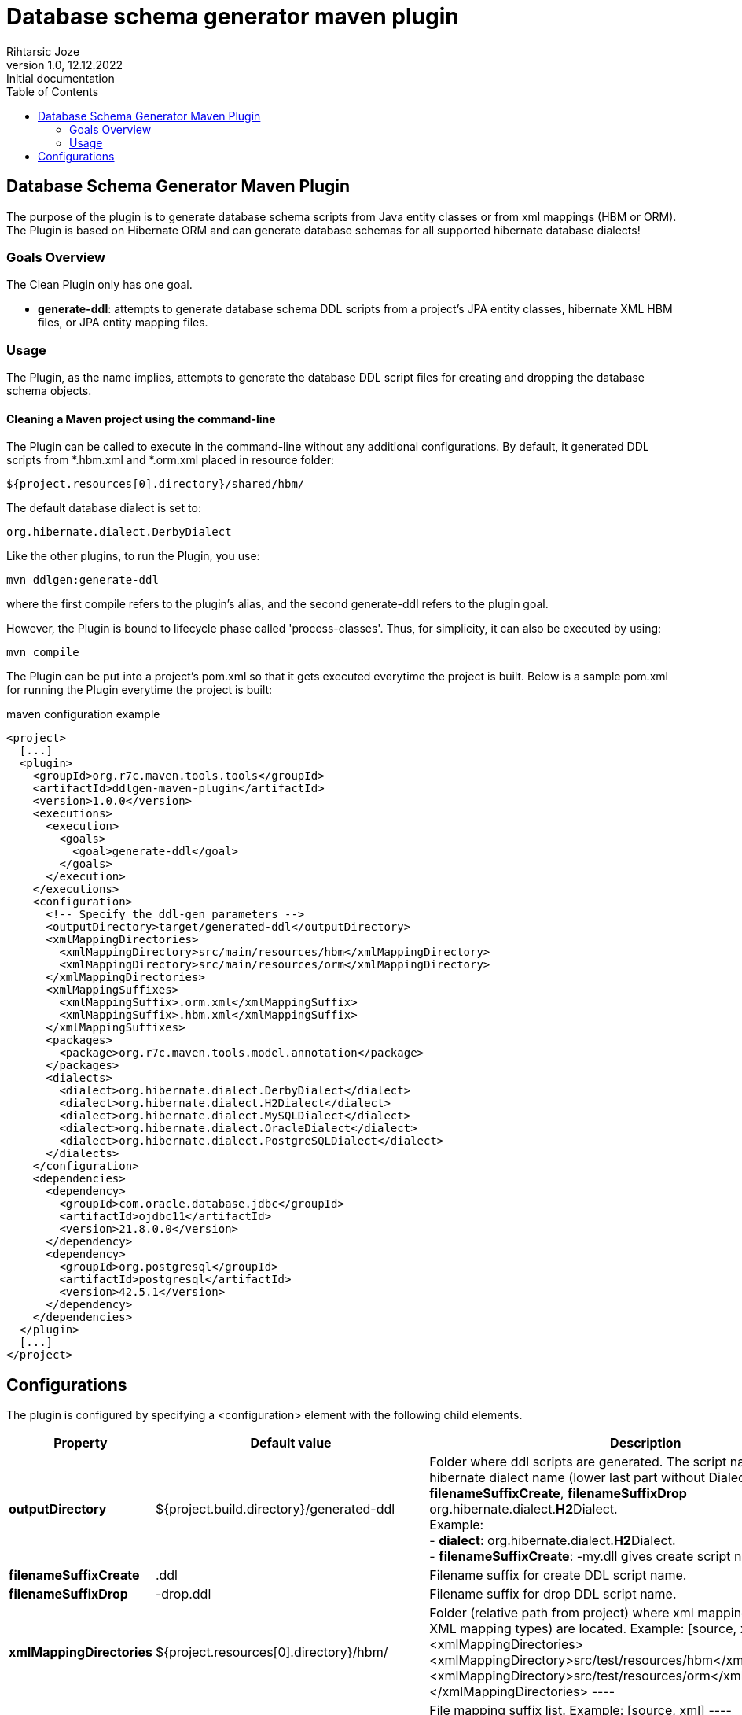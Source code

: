 = Database schema generator maven plugin
Rihtarsic Joze
1.0, 12.12.2022: Initial documentation
:toc:
:icons: font

==  Database Schema Generator Maven Plugin

The purpose of the plugin is to generate database schema scripts from Java entity classes or from xml mappings (HBM or ORM).
The Plugin is based on Hibernate ORM and can generate database schemas for all supported hibernate database dialects!

===   Goals Overview

The Clean Plugin only has one goal.

 - *generate-ddl*: attempts to generate database schema DDL scripts from a project's JPA entity classes, hibernate XML HBM files, or JPA entity mapping files.

===  Usage

The Plugin, as the name implies, attempts to generate the database DDL script files for creating and dropping the database schema objects.


==== Cleaning a Maven project using the command-line

The Plugin can be called to execute in the command-line without any additional configurations. By default, it generated DDL scripts
from *.hbm.xml and *.orm.xml placed in resource folder:

  ${project.resources[0].directory}/shared/hbm/

The default database dialect is set to:

  org.hibernate.dialect.DerbyDialect

Like the other plugins, to run the Plugin, you use:

    mvn ddlgen:generate-ddl

where the first compile refers to the plugin's alias, and the second generate-ddl refers to the plugin goal.

However, the Plugin is bound to lifecycle phase called 'process-classes'.
Thus, for simplicity, it can also be executed by using:

    mvn compile

The Plugin can be put into a project's pom.xml so that it gets executed everytime the project is built.
Below is a sample pom.xml for running the Plugin everytime the project is built:

.maven configuration example
[source,xml]
----
<project>
  [...]
  <plugin>
    <groupId>org.r7c.maven.tools.tools</groupId>
    <artifactId>ddlgen-maven-plugin</artifactId>
    <version>1.0.0</version>
    <executions>
      <execution>
        <goals>
          <goal>generate-ddl</goal>
        </goals>
      </execution>
    </executions>
    <configuration>
      <!-- Specify the ddl-gen parameters -->
      <outputDirectory>target/generated-ddl</outputDirectory>
      <xmlMappingDirectories>
        <xmlMappingDirectory>src/main/resources/hbm</xmlMappingDirectory>
        <xmlMappingDirectory>src/main/resources/orm</xmlMappingDirectory>
      </xmlMappingDirectories>
      <xmlMappingSuffixes>
        <xmlMappingSuffix>.orm.xml</xmlMappingSuffix>
        <xmlMappingSuffix>.hbm.xml</xmlMappingSuffix>
      </xmlMappingSuffixes>
      <packages>
        <package>org.r7c.maven.tools.model.annotation</package>
      </packages>
      <dialects>
        <dialect>org.hibernate.dialect.DerbyDialect</dialect>
        <dialect>org.hibernate.dialect.H2Dialect</dialect>
        <dialect>org.hibernate.dialect.MySQLDialect</dialect>
        <dialect>org.hibernate.dialect.OracleDialect</dialect>
        <dialect>org.hibernate.dialect.PostgreSQLDialect</dialect>
      </dialects>
    </configuration>
    <dependencies>
      <dependency>
        <groupId>com.oracle.database.jdbc</groupId>
        <artifactId>ojdbc11</artifactId>
        <version>21.8.0.0</version>
      </dependency>
      <dependency>
        <groupId>org.postgresql</groupId>
        <artifactId>postgresql</artifactId>
        <version>42.5.1</version>
      </dependency>
    </dependencies>
  </plugin>
  [...]
</project>
----

== Configurations

The plugin is configured by specifying a <configuration> element with the following child elements.

[cols="1,1,4"]
|===
| Property | Default value | Description

| *outputDirectory*
| ${project.build.directory}/generated-ddl
| Folder where ddl scripts are generated. The script name is derived from hibernate dialect name (lower last part without Dialect) and properties
*filenameSuffixCreate*, *filenameSuffixDrop*
org.hibernate.dialect.**H2**Dialect. +
Example: +
- *dialect*: org.hibernate.dialect.**H2**Dialect. +
- *filenameSuffixCreate*: -my.dll
gives create script name:
h2-my.dll

| *filenameSuffixCreate*
| .ddl
| Filename suffix for create DDL script name.

| *filenameSuffixDrop*
| -drop.ddl
| Filename suffix for drop DDL script name.

| *xmlMappingDirectories*
| ${project.resources[0].directory}/hbm/
| Folder (relative path from project) where xml mappings (HBM or ORM XML mapping types) are located.
Example:
[source, xml]
----
<xmlMappingDirectories>
  <xmlMappingDirectory>src/test/resources/hbm</xmlMappingDirectory>
  <xmlMappingDirectory>src/test/resources/orm</xmlMappingDirectory>
</xmlMappingDirectories>
----

| *xmlMappingSuffixes*
| .hbm.xml
| File mapping suffix list.
Example:
[source, xml]
----
<xmlMappingSuffixes>
  <xmlMappingSuffix>.orm.xml</xmlMappingSuffix>
  <xmlMappingSuffix>.hbm.xml</xmlMappingSuffix>
</xmlMappingSuffixes>
----

| *dialects*
| org.hibernate.dialect.DerbyDialect
a| Hibernate dialects for the target databases! It is also recommended to add the JDBC database driver as a plugin dependency.
Example:
[source, xml]
----
<plugins>
  <plugin>
    <groupId>org.r7c.maven.tools</groupId>
    <artifactId>ddlgen-maven-plugin</artifactId>
    <version>1.0</version>
    <configuration>
      <dialects>
        <dialect>org.hibernate.dialect.PostgreSQLDialect</dialect>
      </dialects>
    </configuration>
    <dependencies>
      <dependency>
        <groupId>org.postgresql</groupId>
        <artifactId>postgresql</artifactId>
        <version>${postgresql.version}</version>
      </dependency>
    </dependencies>
  </plugin>
</plugins>
----

| *packages*
|
a| packages for scanning the entity classes.
Example:
[source, xml]
----
<packages>
  <package>org.example.model1</package>
  <package>org.example.model2</package>
</packages>
----

| *scriptFormat*
| true
| Enable/disable formatting of the script.

| *scriptLineDelimiter*
| ;
| DDL Script command/line delimiter.

| *auditTableSuffix*
| _AUD
| Audit table suffixes for tables with enabled audit (see the: https://docs.jboss.org/envers/docs/:[Hibernate envers] )

| *commentTemplate*
a|
....
-- ------------------------------------\n" +
"-- Script version: ${schemaVersion}\n" +
"-- Application: ${application}\n" +
"-- Date: ${generatedOn}\n\n")
....
| The script can have "header comment" to indicate application, version and create date of the script.


| *schemaVersion*
| ${project.version}
| Schema version parameter used for the script header comment.

| *application*
| ${project.artifactId}
| Application name parameter used for the script header comment.

| *generatedOn*
| ${maven.build.timestamp}
| Script date parameter used for the script header comment.

|===


